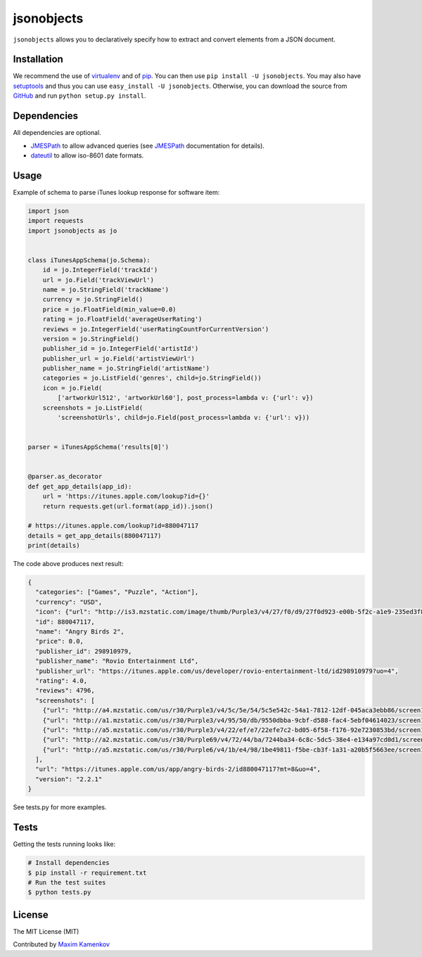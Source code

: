 jsonobjects
==============

``jsonobjects`` allows you to declaratively specify how to extract and convert elements from a JSON document.


Installation
------------
We recommend the use of `virtualenv <https://virtualenv.pypa.io/>`_ and of
`pip <https://pip.pypa.io/>`_. You can then use ``pip install -U jsonobjects``.
You may also have `setuptools <http://peak.telecommunity.com/DevCenter/setuptools>`_ and thus
you can use ``easy_install -U jsonobjects``. Otherwise, you can download the
source from `GitHub <http://github.com/caxap/jsonobjects>`_ and run ``python
setup.py install``.


Dependencies
------------
All dependencies are optional.

- `JMESPath <https://jmespath.readthedocs.org/en/latest/>`_ to allow advanced queries (see `JMESPath <https://jmespath.readthedocs.org/en/latest/>`_ documentation for details).
- `dateutil <https://dateutil.readthedocs.org/en/latest/>`_ to allow iso-8601 date formats.


Usage
-----

Example of schema to parse iTunes lookup response for software item:

.. code:: python

    import json
    import requests
    import jsonobjects as jo


    class iTunesAppSchema(jo.Schema):
        id = jo.IntegerField('trackId')
        url = jo.Field('trackViewUrl')
        name = jo.StringField('trackName')
        currency = jo.StringField()
        price = jo.FloatField(min_value=0.0)
        rating = jo.FloatField('averageUserRating')
        reviews = jo.IntegerField('userRatingCountForCurrentVersion')
        version = jo.StringField()
        publisher_id = jo.IntegerField('artistId')
        publisher_url = jo.Field('artistViewUrl')
        publisher_name = jo.StringField('artistName')
        categories = jo.ListField('genres', child=jo.StringField())
        icon = jo.Field(
            ['artworkUrl512', 'artworkUrl60'], post_process=lambda v: {'url': v})
        screenshots = jo.ListField(
            'screenshotUrls', child=jo.Field(post_process=lambda v: {'url': v}))


    parser = iTunesAppSchema('results[0]')


    @parser.as_decorator
    def get_app_details(app_id):
        url = 'https://itunes.apple.com/lookup?id={}'
        return requests.get(url.format(app_id)).json()

    # https://itunes.apple.com/lookup?id=880047117
    details = get_app_details(880047117)
    print(details)

The code above produces next result:

.. code:: python

    {
      "categories": ["Games", "Puzzle", "Action"],
      "currency": "USD",
      "icon": {"url": "http://is3.mzstatic.com/image/thumb/Purple3/v4/27/f0/d9/27f0d923-e00b-5f2c-a1e9-235ed3f83d14/source/512x512bb.jpg"},
      "id": 880047117,
      "name": "Angry Birds 2",
      "price": 0.0,
      "publisher_id": 298910979,
      "publisher_name": "Rovio Entertainment Ltd",
      "publisher_url": "https://itunes.apple.com/us/developer/rovio-entertainment-ltd/id298910979?uo=4",
      "rating": 4.0,
      "reviews": 4796,
      "screenshots": [
        {"url": "http://a4.mzstatic.com/us/r30/Purple3/v4/5c/5e/54/5c5e542c-54a1-7812-12df-045aca3ebb86/screen1136x1136.jpeg"},
        {"url": "http://a1.mzstatic.com/us/r30/Purple3/v4/95/50/db/9550dbba-9cbf-d588-fac4-5ebf04614023/screen1136x1136.jpeg"},
        {"url": "http://a5.mzstatic.com/us/r30/Purple3/v4/22/ef/e7/22efe7c2-bd05-6f58-f176-92e7230853bd/screen1136x1136.jpeg"},
        {"url": "http://a2.mzstatic.com/us/r30/Purple69/v4/72/44/ba/7244ba34-6c8c-5dc5-38e4-e134a97cd0d1/screen1136x1136.jpeg"},
        {"url": "http://a5.mzstatic.com/us/r30/Purple6/v4/1b/e4/98/1be49811-f5be-cb3f-1a31-a20b5f5663ee/screen1136x1136.jpeg"}
      ],
      "url": "https://itunes.apple.com/us/app/angry-birds-2/id880047117?mt=8&uo=4",
      "version": "2.2.1"
    }

See tests.py for more examples.


Tests
-----
Getting the tests running looks like:

.. code-block:: shell

    # Install dependencies
    $ pip install -r requirement.txt
    # Run the test suites
    $ python tests.py

License
-------

The MIT License (MIT)

Contributed by `Maxim Kamenkov <https://github.com/caxap/>`_
